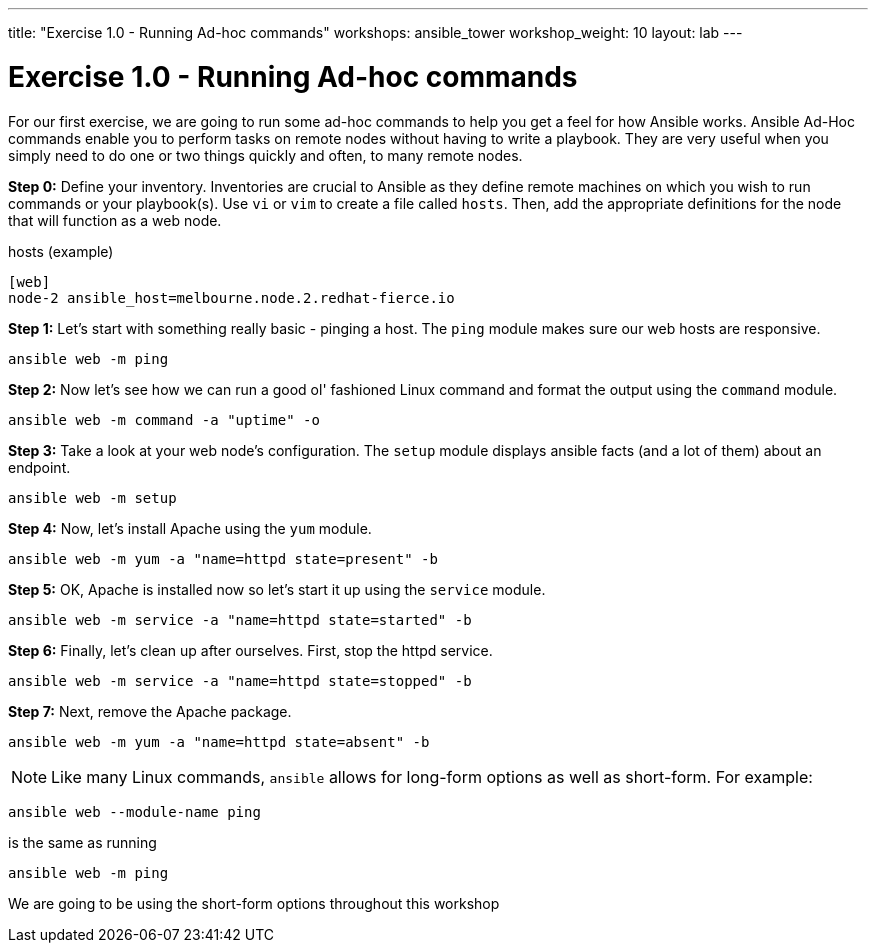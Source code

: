 ---
title: "Exercise 1.0 - Running Ad-hoc commands"
workshops: ansible_tower
workshop_weight: 10
layout: lab
---

:domain_name: redhatgov.io
:workshop_prefix: company-name
:tower_url: https://{workshop_prefix}.*student_number*.{domain_name}
:ssh_url: https://{workshop_prefix}.*student_number*.{domain_name}/wetty/ssh/ec2-user

:icons: font
:imagesdir: /workshops/ansible_tower/images


= Exercise 1.0 - Running Ad-hoc commands



For our first exercise, we are going to run some ad-hoc commands to help you get
a feel for how Ansible works.  Ansible Ad-Hoc commands enable you to perform tasks
on remote nodes without having to write a playbook.  They are very useful when you
simply need to do one or two things quickly and often, to many remote nodes.



*Step 0:* Define your inventory.  Inventories are crucial to Ansible as they define remote machines on which you wish to run
commands or your playbook(s).  Use `vi` or `vim` to create a file called `hosts`.  Then, add the appropriate definitions for the node that will function as a web node.

.hosts (example)
[source,bash]
----
[web]
node-2 ansible_host=melbourne.node.2.redhat-fierce.io
----

*Step 1:* Let's start with something really basic - pinging a host.  The `ping` module makes sure our web hosts are responsive.

[source,bash]
----
ansible web -m ping
----

*Step 2:*  Now let's see how we can run a good ol' fashioned Linux command and format the output using the `command` module.

[source,bash]
----
ansible web -m command -a "uptime" -o
----

*Step 3:* Take a look at your web node's configuration.  The `setup` module displays ansible facts (and a lot of them) about an endpoint.

[source,bash]
----
ansible web -m setup
----

*Step 4:* Now, let's install Apache using the `yum` module.

[source,bash]
----
ansible web -m yum -a "name=httpd state=present" -b
----

*Step 5:* OK, Apache is installed now so let's start it up using the `service` module.

[source,bash]
----
ansible web -m service -a "name=httpd state=started" -b
----

*Step 6:* Finally, let's clean up after ourselves.  First, stop the httpd service.

[source,bash]
----
ansible web -m service -a "name=httpd state=stopped" -b
----

*Step 7:* Next, remove the Apache package.

[source,bash]
----
ansible web -m yum -a "name=httpd state=absent" -b
----




====
[NOTE]
Like many Linux commands, `ansible` allows for long-form options as well as short-form.  For example:

----
ansible web --module-name ping
----
is the same as running
----
ansible web -m ping
----
We are going to be using the short-form options throughout this workshop
====
